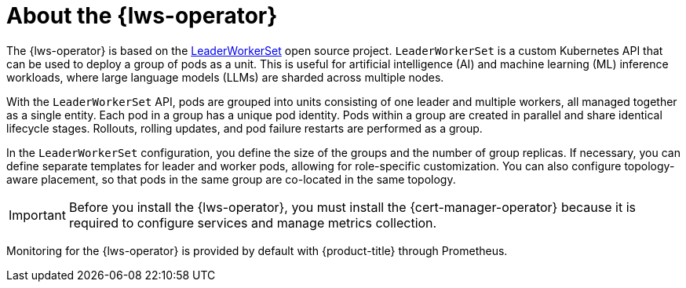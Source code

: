 // Module included in the following assemblies:
//
// * ai_workloads/leader_worker_set/index.adoc

:_mod-docs-content-type: CONCEPT
[id="lws-about_{context}"]
= About the {lws-operator}

The {lws-operator} is based on the link:https://lws.sigs.k8s.io/[LeaderWorkerSet] open source project. `LeaderWorkerSet` is a custom Kubernetes API that can be used to deploy a group of pods as a unit. This is useful for artificial intelligence (AI) and machine learning (ML) inference workloads, where large language models (LLMs) are sharded across multiple nodes.

With the `LeaderWorkerSet` API, pods are grouped into units consisting of one leader and multiple workers, all managed together as a single entity. Each pod in a group has a unique pod identity. Pods within a group are created in parallel and share identical lifecycle stages. Rollouts, rolling updates, and pod failure restarts are performed as a group.

In the `LeaderWorkerSet` configuration, you define the size of the groups and the number of group replicas. If necessary, you can define separate templates for leader and worker pods, allowing for role-specific customization. You can also configure topology-aware placement, so that pods in the same group are co-located in the same topology.

[IMPORTANT]
====
Before you install the {lws-operator}, you must install the {cert-manager-operator} because it is required to configure services and manage metrics collection.
====

Monitoring for the {lws-operator} is provided by default with {product-title} through Prometheus.
